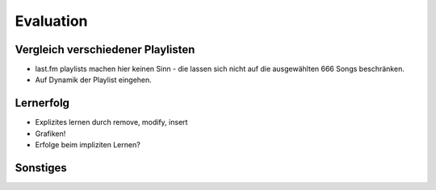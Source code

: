 ##########
Evaluation
##########

Vergleich verschiedener Playlisten
==================================

.. figtable::
   :alt: Playlist libmunin 
   :spec: r | l l l 
   :label: table-playlist-libmunin
   :caption: Playlist libmunin

   ==== ======================== ================================ ============
   *ID* *Künstler*               *Title*                          *Genre*
   ==== ======================== ================================ ============
    #01 Marc-Uwe Kling           Scheißverein                     Folk / Pardody     
    #02 Knorkator                Das Lied                         Rock / Parody
    #03 Biermösl Blosn           Der Patient                      Brass / Parody
    #04 In Extremo               Rasend Herz                      Hard Rock
    #05 Johnny Cash              I'm Bound for the Promised Land  Folk
    #06 Letzte Instanz           Kartenhaus                       Folk / Rock
    #07 Knorkator                Konflikt                         Rock / Parody
    #08 Heaven Shall Burn        Equinox                          Metal
    #09 Biermösl Blosn           Psalm                            Brass / Parody
    #10 In Extremo               Liam                             Hard Rock
    #11 Knorkator                Hardcore                         Rock / Parody
    #12 Johnny Cash              Solitary Man                     Folk 
    #13 Letzte Instanz           Rosengarten                      Folk / Rock 
    #14 The Rolling Stones       Stealing My Heart                Rock 
    #15 Biermösl Blosn           Off Road                         Brass / Parody
    #16 Knorkator                Weihnachtsschimpfe               Rock / Parody
   ==== ======================== ================================ ============
 
.. figtable::
   :alt: Playlist random 
   :spec: r | l l l l
   :label: table-playlist-random
   :caption: Playlist random 

   ==== ========================== =========================== ============
   *ID* *Künstler*                 *Title*                     *Genre*
   ==== ========================== =========================== ============
    #01 Marc-Uwe Kling             Scheißverein                Folk / Parody      
    #02 Farin Urlaub Racing Team   Niemals                     Rock / Reggae            
    #03 The Rolling Stones         Happy                       Rock            
    #04 Die Ärzte                  Herrliche Jahre             Punk / Rock            
    #05 The Beatles                Eight Days a Week           Pop            
    #06 Die Apokalyptischen Reiter Die Boten                   Metal            
    #07 The Beatles                Can't Buy Me Love           Pop            
    #08 Die Ärzte                  Lovepower                   Punk / Rock            
    #09 In Extremo                 Erdbeermund                 Medieval            
    #10 Die Apokalyptischen Reiter Wir reiten                  Metal            
    #11 Billy Talent               The Dead Can’t Testify      Hard Rock            
    #12 Heaven Shall Burn          Atonement                   Metalcore            
    #13 The Beatles                Something                   Pop            
    #14 The Beatles                Hello, Goodbye              Pop            
    #15 Tenacious D                39                          Fun Rock            
    #16 Coppelius                  Risiko                      Hard Rock            
   ==== ========================== =========================== ============

- last.fm playlists machen hier keinen Sinn - die lassen sich nicht auf die
  ausgewählten 666 Songs beschränken. 
- Auf Dynamik der Playlist eingehen.


Lernerfolg
==========

- Explizites lernen durch remove, modify, insert
- Grafiken!
- Erfolge beim impliziten Lernen?

Sonstiges
=========

.. figtable::
   :alt: stuff
   :spec: l | r 
   :label: table-specs
   :caption: stuff

   +-----------------------------------------+-------------------------+
   | **Operation**                           | **Ressourcenverbrauch** |
   +=========================================+=========================+
   | *Speicherverbrauch*                     | 77.5 MB                 |
   +-----------------------------------------+-------------------------+
   | *Speicherplatz der Session (gepackt)*   | 0.9 MB                  |
   +-----------------------------------------+-------------------------+
   | *Speicherplatz der Session (ungepackt)* | 2.5 MB                  |
   +-----------------------------------------+-------------------------+
   | ``rebuild``--*Operation:*               | 44 Sekunden             |
   +-----------------------------------------+-------------------------+
   | *Kaltstart:*                            | 53 Minuten              |
   +-----------------------------------------+-------------------------+
